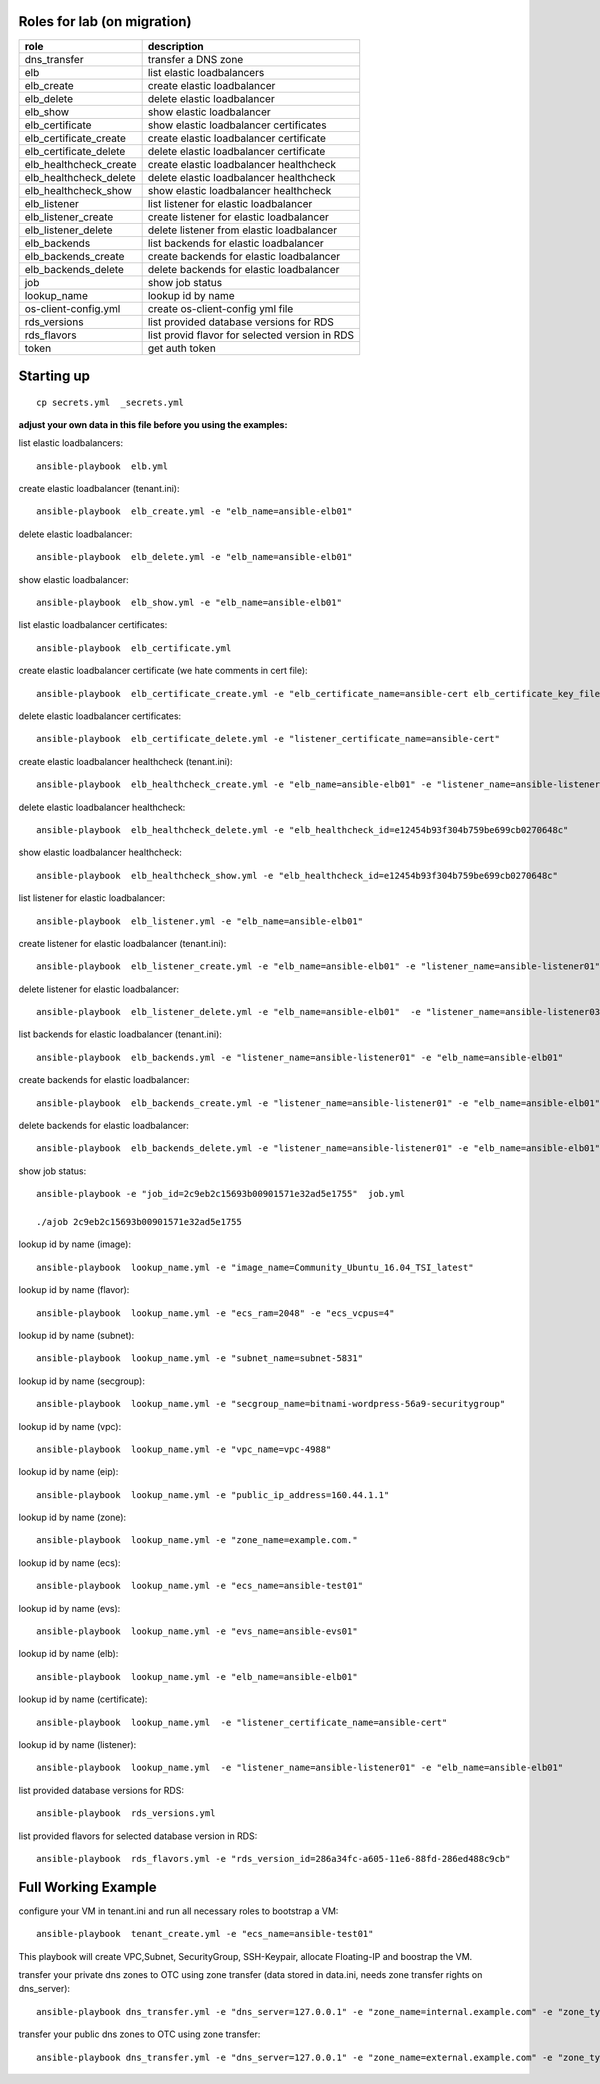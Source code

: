 Roles for lab (on migration)
----------------------------

+------------------------+-------------------------------------------------+
| role                   | description                                     |
+========================+=================================================+
| dns_transfer		 | transfer a DNS zone                             |
+------------------------+-------------------------------------------------+
| elb                    | list elastic loadbalancers                      |
+------------------------+-------------------------------------------------+
| elb_create             | create elastic loadbalancer                     |
+------------------------+-------------------------------------------------+
| elb_delete             | delete elastic loadbalancer                     |
+------------------------+-------------------------------------------------+
| elb_show               | show elastic loadbalancer                       |
+------------------------+-------------------------------------------------+
| elb_certificate        | show elastic loadbalancer certificates          |
+------------------------+-------------------------------------------------+
| elb_certificate_create | create elastic loadbalancer certificate         |
+------------------------+-------------------------------------------------+
| elb_certificate_delete | delete elastic loadbalancer certificate         |
+------------------------+-------------------------------------------------+
| elb_healthcheck_create | create elastic loadbalancer healthcheck         |
+------------------------+-------------------------------------------------+
| elb_healthcheck_delete | delete elastic loadbalancer healthcheck         |
+------------------------+-------------------------------------------------+
| elb_healthcheck_show   | show elastic loadbalancer healthcheck           |
+------------------------+-------------------------------------------------+
| elb_listener           | list listener for elastic loadbalancer          |
+------------------------+-------------------------------------------------+
| elb_listener_create    | create listener for elastic loadbalancer        |
+------------------------+-------------------------------------------------+
| elb_listener_delete    | delete listener from elastic loadbalancer       |
+------------------------+-------------------------------------------------+
| elb_backends           | list backends for elastic loadbalancer          |
+------------------------+-------------------------------------------------+
| elb_backends_create    | create backends for elastic loadbalancer        |
+------------------------+-------------------------------------------------+
| elb_backends_delete    | delete backends for elastic loadbalancer        |
+------------------------+-------------------------------------------------+
| job                    | show job status                                 |
+------------------------+-------------------------------------------------+
| lookup_name            | lookup id by name                               |
+------------------------+-------------------------------------------------+
| os-client-config.yml   | create os-client-config yml file                |
+------------------------+-------------------------------------------------+
| rds_versions 		 | list provided database versions for RDS         |
+------------------------+-------------------------------------------------+
| rds_flavors		 | list provid flavor for selected version in RDS  |
+------------------------+-------------------------------------------------+
| token                  | get auth token                                  |
+------------------------+-------------------------------------------------+

Starting up
-----------

::

    cp secrets.yml  _secrets.yml 

  
**adjust your own data in this file before you using the examples:**

list elastic loadbalancers::

    ansible-playbook  elb.yml

create elastic loadbalancer (tenant.ini)::

    ansible-playbook  elb_create.yml -e "elb_name=ansible-elb01"

delete elastic loadbalancer::

    ansible-playbook  elb_delete.yml -e "elb_name=ansible-elb01"

show elastic loadbalancer::

    ansible-playbook  elb_show.yml -e "elb_name=ansible-elb01"

list elastic loadbalancer certificates::

    ansible-playbook  elb_certificate.yml 

create elastic loadbalancer certificate (we hate comments in cert file)::

    ansible-playbook  elb_certificate_create.yml -e "elb_certificate_name=ansible-cert elb_certificate_key_file=cert.key elb_certificate_certificate_file=cert.crt" 

delete elastic loadbalancer certificates::

    ansible-playbook  elb_certificate_delete.yml -e "listener_certificate_name=ansible-cert"

create elastic loadbalancer healthcheck (tenant.ini)::

    ansible-playbook  elb_healthcheck_create.yml -e "elb_name=ansible-elb01" -e "listener_name=ansible-listener01"

delete elastic loadbalancer healthcheck::

    ansible-playbook  elb_healthcheck_delete.yml -e "elb_healthcheck_id=e12454b93f304b759be699cb0270648c"

show elastic loadbalancer healthcheck::

    ansible-playbook  elb_healthcheck_show.yml -e "elb_healthcheck_id=e12454b93f304b759be699cb0270648c"

list listener for elastic loadbalancer::

    ansible-playbook  elb_listener.yml -e "elb_name=ansible-elb01"

create listener for elastic loadbalancer (tenant.ini)::

    ansible-playbook  elb_listener_create.yml -e "elb_name=ansible-elb01" -e "listener_name=ansible-listener01"

delete listener for elastic loadbalancer::

    ansible-playbook  elb_listener_delete.yml -e "elb_name=ansible-elb01"  -e "listener_name=ansible-listener03"

list backends for elastic loadbalancer (tenant.ini)::

    ansible-playbook  elb_backends.yml -e "listener_name=ansible-listener01" -e "elb_name=ansible-elb01" 

create backends for elastic loadbalancer::

    ansible-playbook  elb_backends_create.yml -e "listener_name=ansible-listener01" -e "elb_name=ansible-elb01" -e "ecs_name=ansible-test01" -e "ecs_address=192.168.0.10"

delete backends for elastic loadbalancer::

    ansible-playbook  elb_backends_delete.yml -e "listener_name=ansible-listener01" -e "elb_name=ansible-elb01" -e "elb_backends_id=d15e2f8dd7d64d95a6b5c2a791cac408"

show job status::

    ansible-playbook -e "job_id=2c9eb2c15693b00901571e32ad5e1755"  job.yml

    ./ajob 2c9eb2c15693b00901571e32ad5e1755

lookup id by name (image)::

    ansible-playbook  lookup_name.yml -e "image_name=Community_Ubuntu_16.04_TSI_latest"

lookup id by name (flavor)::

    ansible-playbook  lookup_name.yml -e "ecs_ram=2048" -e "ecs_vcpus=4"

lookup id by name (subnet)::

    ansible-playbook  lookup_name.yml -e "subnet_name=subnet-5831"

lookup id by name (secgroup)::

     ansible-playbook  lookup_name.yml -e "secgroup_name=bitnami-wordpress-56a9-securitygroup"

lookup id by name (vpc)::

     ansible-playbook  lookup_name.yml -e "vpc_name=vpc-4988"

lookup id by name (eip)::

     ansible-playbook  lookup_name.yml -e "public_ip_address=160.44.1.1"
  
lookup id by name (zone)::

     ansible-playbook  lookup_name.yml -e "zone_name=example.com."

lookup id by name (ecs)::

     ansible-playbook  lookup_name.yml -e "ecs_name=ansible-test01"

lookup id by name (evs)::

     ansible-playbook  lookup_name.yml -e "evs_name=ansible-evs01"

lookup id by name (elb)::

     ansible-playbook  lookup_name.yml -e "elb_name=ansible-elb01"

lookup id by name (certificate)::

     ansible-playbook  lookup_name.yml  -e "listener_certificate_name=ansible-cert"

lookup id by name (listener)::

     ansible-playbook  lookup_name.yml  -e "listener_name=ansible-listener01" -e "elb_name=ansible-elb01"

list provided database versions for RDS::

    ansible-playbook  rds_versions.yml

list provided flavors for selected database version in RDS::

     ansible-playbook  rds_flavors.yml -e "rds_version_id=286a34fc-a605-11e6-88fd-286ed488c9cb"

Full Working Example
--------------------

configure your VM in tenant.ini and run all necessary roles to bootstrap a VM::

    ansible-playbook  tenant_create.yml -e "ecs_name=ansible-test01"

This playbook will create VPC,Subnet, SecurityGroup, SSH-Keypair, allocate Floating-IP and boostrap the VM.

transfer your private dns zones to OTC using zone transfer (data stored in data.ini, needs zone transfer rights on dns_server)::

    ansible-playbook dns_transfer.yml -e "dns_server=127.0.0.1" -e "zone_name=internal.example.com" -e "zone_type=private" -e "zone_email=nobody@localhost" -e "zone_ttl=86400"

transfer your public dns zones to OTC using zone transfer::

    ansible-playbook dns_transfer.yml -e "dns_server=127.0.0.1" -e "zone_name=external.example.com" -e "zone_type=public" -e "zone_email=nobody@localhost" -e "zone_ttl=86400"

